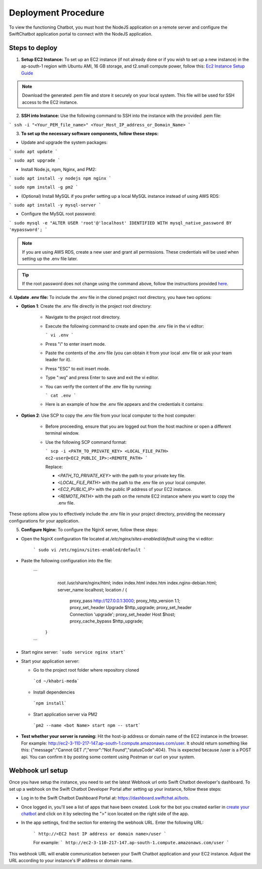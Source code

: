 Deployment Procedure
====================
To view the functioning Chatbot, you must host the NodeJS application on a remote server and configure the SwiftChatbot application portal to connect with the NodeJS application.

Steps to deploy
------------------------

1. **Setup EC2 Instance:** To set up an EC2 instance (if not already done or if you wish to set up a new instance) in the ap-south-1 region with Ubuntu AMI, 16 GB storage, and t2.small compute power, follow this: `Ec2 Instance Setup Guide <ec2_instance.html>`_

.. note::
    Download the generated .pem file and store it securely on your local system. This file will be used for SSH access to the EC2 instance.

2. **SSH into Instance:** Use the following command to SSH into the instance with the provided .pem file:

``` ssh -i "<Your_PEM_file_name>" <Your_Host_IP_address_or_Domain_Name> ```

3. **To set up the necessary software components, follow these steps:**

- Update and upgrade the system packages:
```
sudo apt update
```

```
sudo apt upgrade
```

- Install Node.js, npm, Nginx, and PM2:
```
sudo apt install -y nodejs npm nginx
```

```
sudo npm install -g pm2
```

- (Optional) Install MySQL if you prefer setting up a local MySQL instance instead of using AWS RDS:
```
sudo apt install -y mysql-server
```

- Configure the MySQL root password:
```
sudo mysql -e "ALTER USER 'root'@'localhost' IDENTIFIED WITH mysql_native_password BY 'mypassword';
```

.. note::
    If you are using AWS RDS, create a new user and grant all permissions. These credentials will be used when setting up the .env file later.

.. tip::
    If the root password does not change using the command above, follow the instructions provided `here <https://stackoverflow.com/questions/42421585/default-password-of-mysql-in-ubuntu-server-16-04>`_.


4. **Update .env file:**
To include the .env file in the cloned project root directory, you have two options:

- **Option 1**: Create the .env file directly in the project root directory:
   
   - Navigate to the project root directory.
   - Execute the following command to create and open the .env file in the vi editor:

     ```
     vi .env
     ```

   - Press "i" to enter insert mode.
   - Paste the contents of the .env file (you can obtain it from your local .env file or ask your team leader for it).
   - Press "ESC" to exit insert mode.
   - Type ":wq" and press Enter to save and exit the vi editor.
   - You can verify the content of the .env file by running:

     ```
     cat .env
     ```
   - Here is an example of how the .env file appears and the credentials it contains:
  
    .. image:: env_file.png
        :alt: Deployment Structure
        :width: 1300
        :height: 200
        :align: center

        

- **Option 2**: Use SCP to copy the .env file from your local computer to the host computer:

   - Before proceeding, ensure that you are logged out from the host machine or open a different terminal window.
   - Use the following SCP command format:

     ```
     scp -i <PATH_TO_PRIVATE_KEY> <LOCAL_FILE_PATH> ec2-user@<EC2_PUBLIC_IP>:<REMOTE_PATH>
     ```
    
     Replace:

     - `<PATH_TO_PRIVATE_KEY>` with the path to your private key file.
     - `<LOCAL_FILE_PATH>` with the path to the .env file on your local computer.
     - `<EC2_PUBLIC_IP>` with the public IP address of your EC2 instance.
     - `<REMOTE_PATH>` with the path on the remote EC2 instance where you want to copy the .env file.

These options allow you to effectively include the .env file in your project directory, providing the necessary configurations for your application.


5. **Configure Nginx:** To configure the NginX server, follow these steps:

- Open the NginX configuration file located at `/etc/nginx/sites-enabled/default` using the vi editor:
   
   ```
   sudo vi /etc/nginx/sites-enabled/default
   ```

- Paste the following configuration into the file:

   ```
         root /usr/share/nginx/html;
         index index.html index.htm index.nginx-debian.html;
         server_name localhost;
         location / {
                  proxy_pass http://127.0.0.1:3000;
                  proxy_http_version 1.1;
                  proxy_set_header Upgrade $http_upgrade;
                  proxy_set_header Connection 'upgrade';
                  proxy_set_header Host $host;
                  proxy_cache_bypass $http_upgrade;
        }
   ```  

- Start nginx server: ```sudo service nginx start```
- Start your application server:
  
  - Go to the project root folder where repository cloned
  
   ```cd ~/khabri-meda```

  - Install dependencies
   ```npm install```

  - Start application server via PM2
   ```pm2 --name <bot Name> start npm -- start```

- **Test whether your server is running:** Hit the host-ip address or domain name of the EC2 instance in the browser. For example: http://ec2-3-110-217-147.ap-south-1.compute.amazonaws.com/user. It should return something like this: {"message":"Cannot GET /","error":"Not Found","statusCode":404}. This is expected because /user  is a POST api. You can confirm it by posting some content using Postman or curl on your system.
  
Webhook url setup
------------------------
Once you have setup the instance, you need to set the latest Webhook url onto Swift Chatbot developer's dashboard.
To set up a webhook on the Swift Chatbot Developer Portal after setting up your instance, follow these steps:

- Log in to the Swift Chatbot Dashboard Portal at: https://dashboard.swiftchat.ai/bots.

- Once logged in, you'll see a list of apps that have been created. Look for the bot you created earlier in `create your chatbot <start_bot.html>`_ and click on it by selecting the ">" icon located on the right side of the app.

- In the app settings, find the section for entering the webhook URL. Enter the following URL:
 
   ```
   http://<EC2 host IP address or domain name>/user
   ```

   For example:
   ```
   http://ec2-3-110-217-147.ap-south-1.compute.amazonaws.com/user
   ```


This webhook URL will enable communication between your Swift Chatbot application and your EC2 instance. Adjust the URL according to your instance's IP address or domain name.

